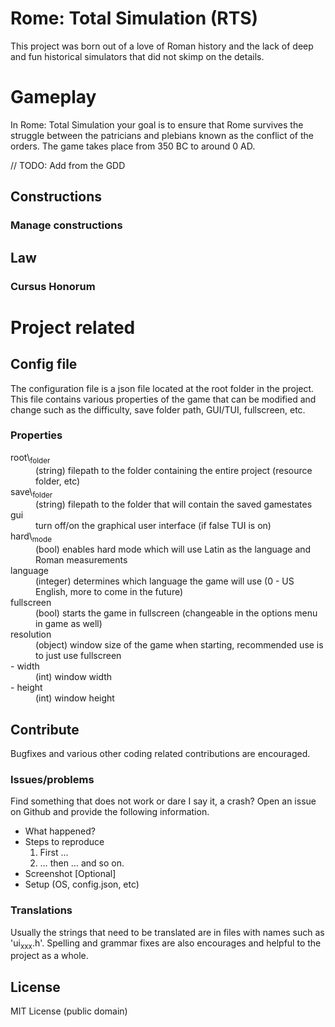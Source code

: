 * Rome: Total Simulation (RTS)
This project was born out of a love of Roman history and the lack of deep and
fun historical simulators that did not skimp on the details.

* Gameplay
In Rome: Total Simulation your goal is to ensure that Rome survives the struggle
between the patricians and plebians known as the conflict of the orders. The
game takes place from 350 BC to around 0 AD.

// TODO: Add from the GDD 
** Constructions
*** Manage constructions
** Law
*** Cursus Honorum

* Project related
** Config file 
The configuration file is a json file located at the root folder in the project.
This file contains various properties of the game that can be modified and
change such as the difficulty, save folder path, GUI/TUI, fullscreen, etc.

*** Properties
- root\_folder :: (string) filepath to the folder containing the entire project (resource
                 folder, etc)
- save\_folder :: (string) filepath to the folder that will contain the saved gamestates
- gui :: turn off/on the graphical user interface (if false TUI is on)
- hard\_mode :: (bool) enables hard mode which will use Latin as the language and
               Roman measurements
- language :: (integer) determines which language the game will use (0 - US
              English, more to come in the future)
- fullscreen :: (bool) starts the game in fullscreen (changeable in the options
                menu in game as well)
- resolution :: (object) window size of the game when starting, recommended use
                is to just use fullscreen
- - width :: (int) window width
- - height :: (int) window height

** Contribute
Bugfixes and various other coding related contributions are encouraged.

*** Issues/problems
Find something that does not work or dare I say it, a crash? Open an issue on
Github and provide the following information.

- What happened?
- Steps to reproduce
  1. First ...
  2. ... then ... and so on.
- Screenshot [Optional]
- Setup (OS, config.json, etc)

*** Translations
Usually the strings that need to be translated are in files with names such as
'ui_xxx.h'. Spelling and grammar fixes are also encourages and helpful to the
project as a whole.

** License
MIT License (public domain)
